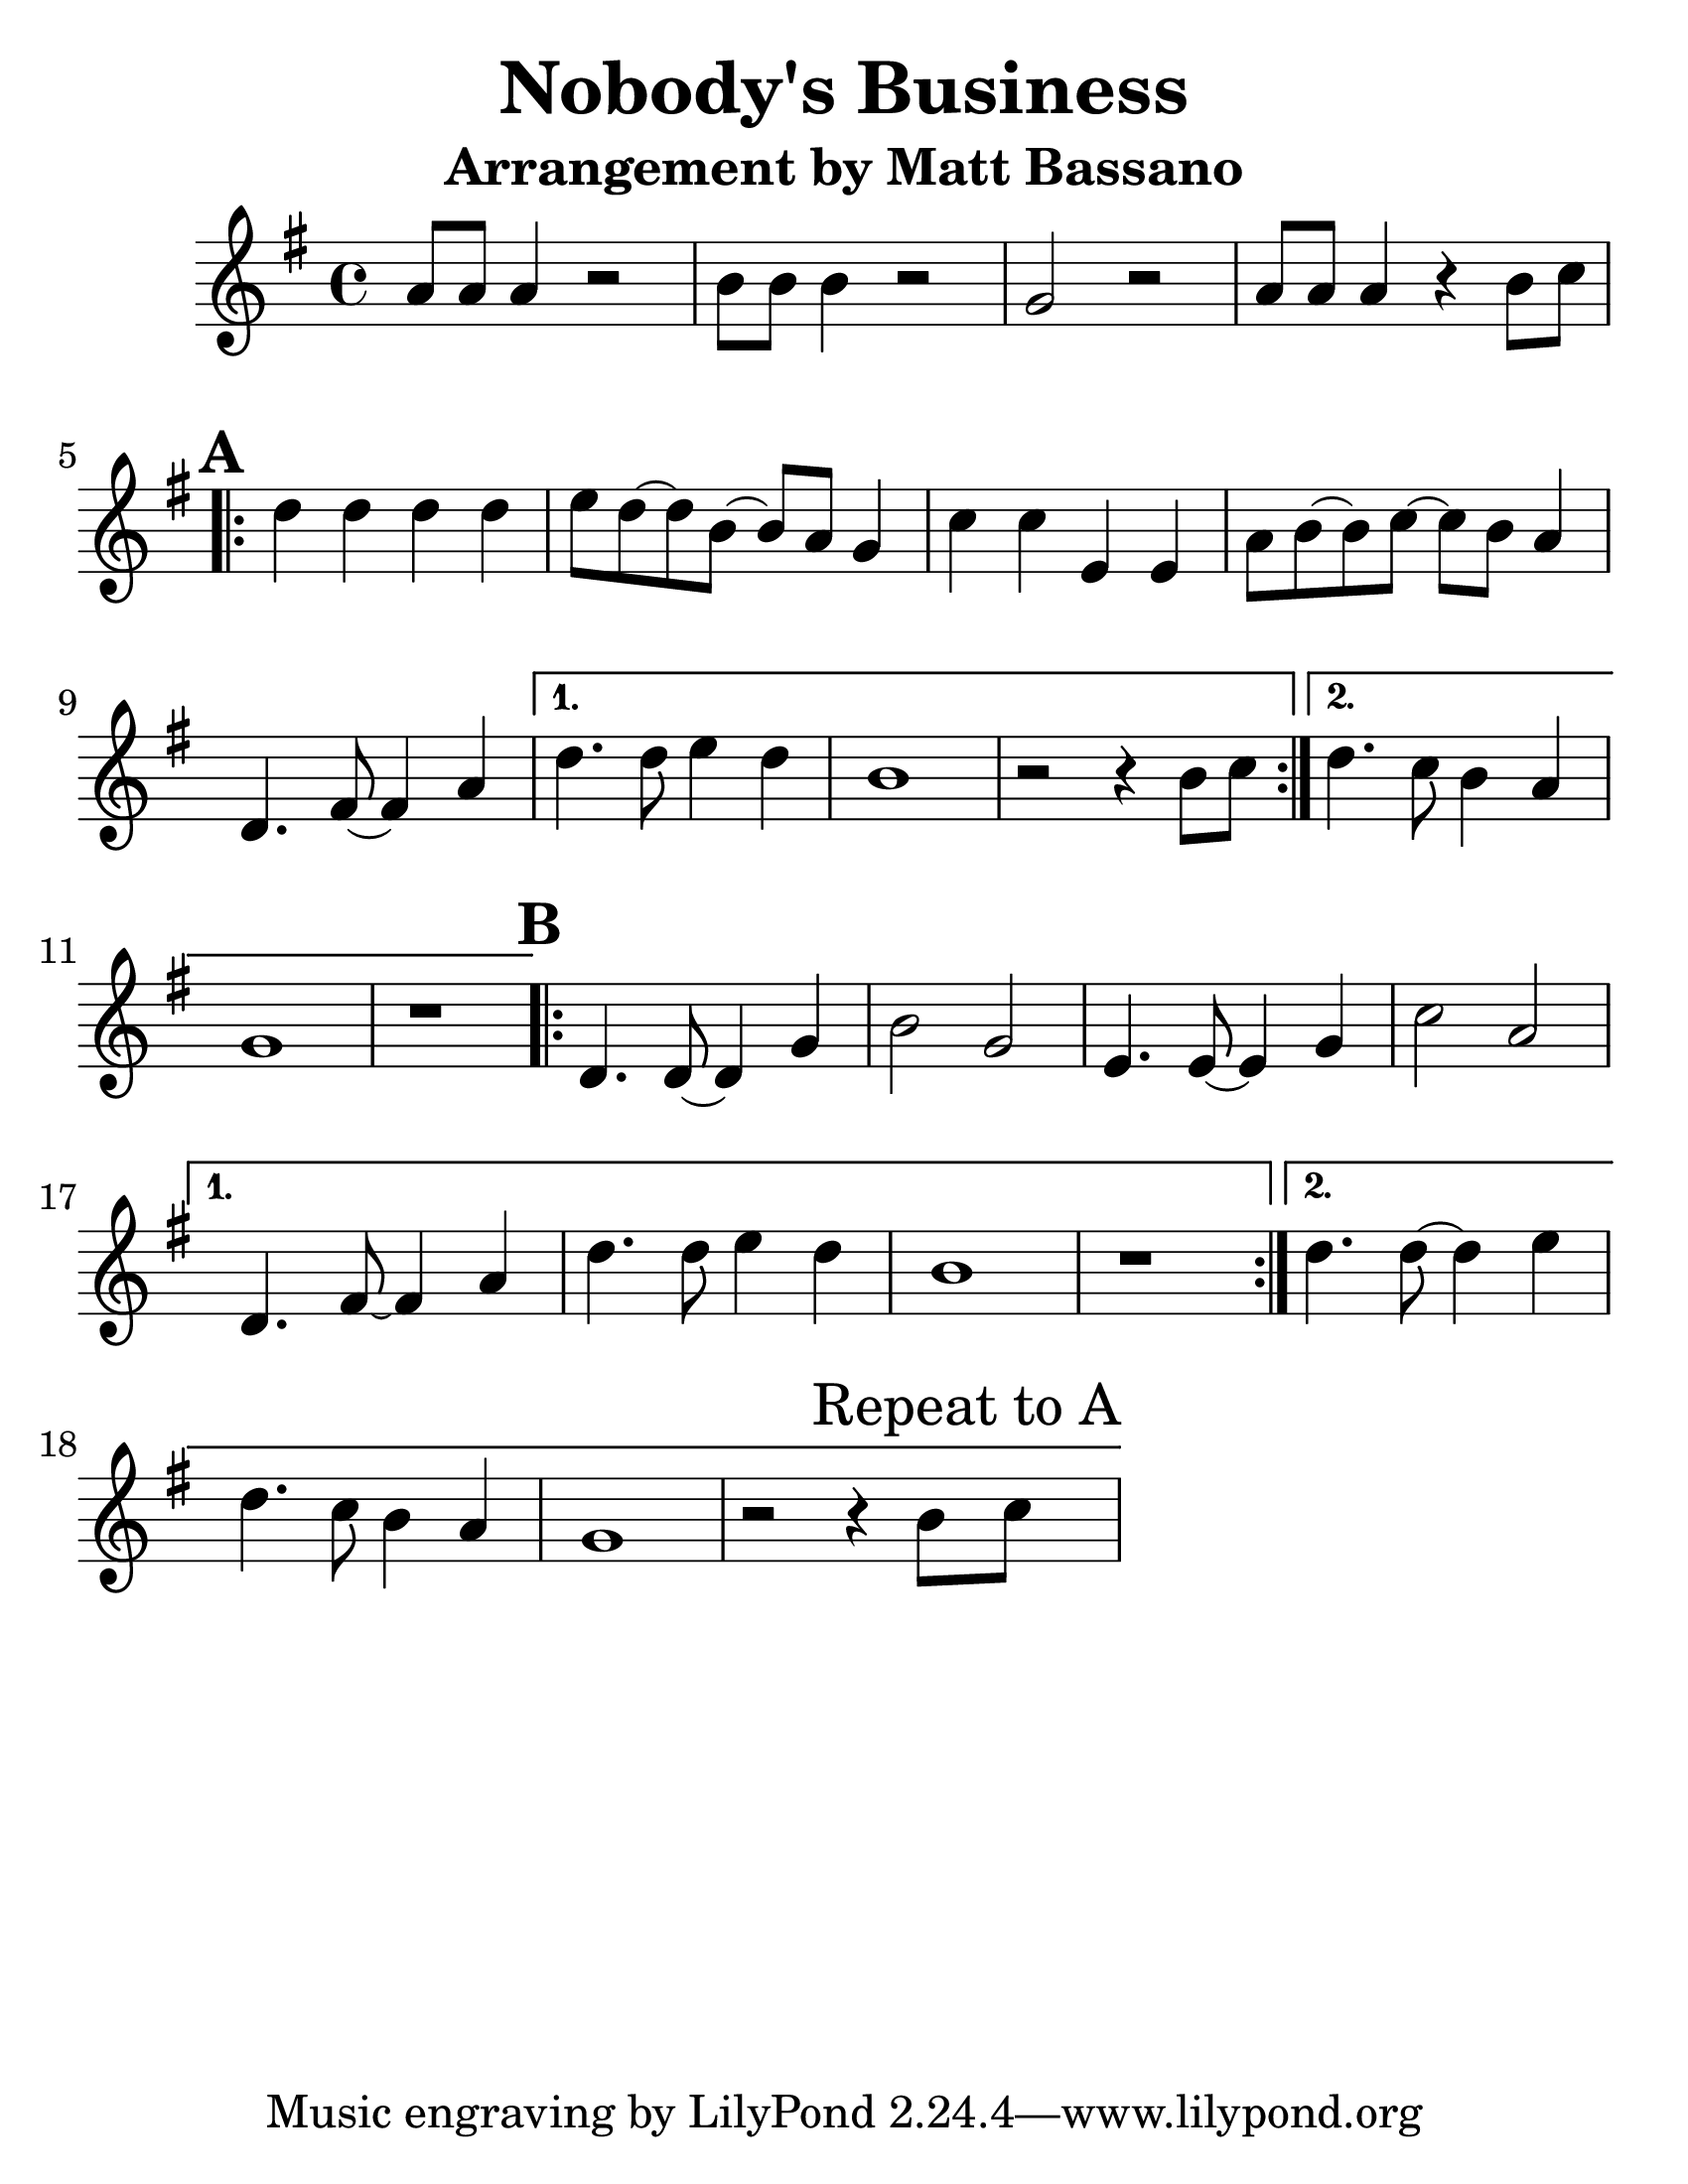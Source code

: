 \version "2.16.2"

#(set-default-paper-size "letter")
#(set-global-staff-size 30)

\paper {
  ragged-bottom = ##t
}

\layout {
  ragged-last = ##t
}

\header {
  title = "Nobody's Business"
  subtitle = "Arrangement by Matt Bassano"
  composer = ""
  meter = ""
}

\new GrandStaff
<<
  \relative g'
  \new Staff {

    \key g \major
    \clef treble
    \time 4/4
    
    \set Score.markFormatter = #format-mark-box-letters
    \set Score.alternativeNumberingStyle = #'numbers
	
    a8 a8 a4 r2
    b8 b8 b4 r2
    g2 r2
    
    a8 a8 a4 r4 b8 c8
    
    \repeat volta 2 {
      \mark \default
      d4 d4 d4 d4
      e8 d8 ~ d8 b8 ~ b8 a8 g4
      c4 c4 e,4 e4
      a8 b8 ~ b8 c8 ~ c8 b8 a4
      d,4. fis8 ~ fis4 a4
    }
    \alternative {
      {
        d4. d8 e4 d4
        b1
        r2 r4 b8 c8
      }
      {
        d4. c8 b4 a4
        g1
        r1
      }
    }
    
    \repeat volta 2 {
      \mark \default
      d4. d8 ~ d4 g4
      b2 g2
      e4. e8 ~ e4 g4
      c2 a2
    }
    \alternative {
      {
        d,4. fis8 ~ fis4 a4
        d4. d8 e4 d4
        b1
        r1
      }
      {
        d4. d8 ~ d4 e4
        d4. c8 b4 a4
        g1
        r2 r4 b8 \mark "Repeat to A" c8			
      }
    }
  }
 >>
